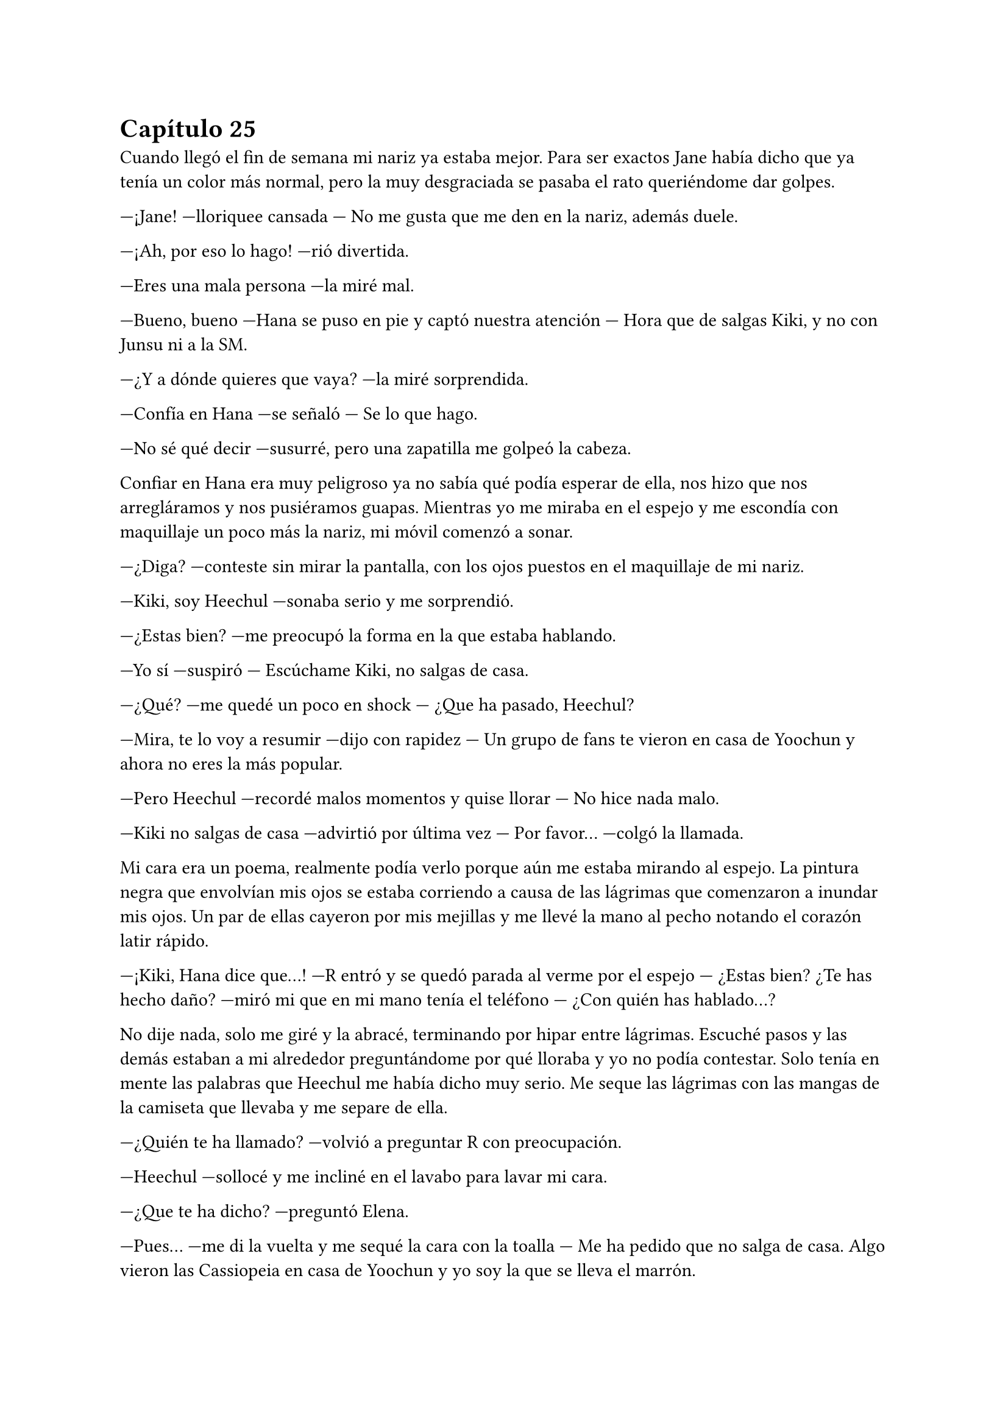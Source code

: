 = Capítulo 25

Cuando llegó el fin de semana mi nariz ya estaba mejor. Para ser exactos Jane había dicho que ya tenía un color más normal, pero la muy desgraciada se pasaba el rato queriéndome dar golpes.

---¡Jane! ---lloriquee cansada --- No me gusta que me den en la nariz, además duele.

---¡Ah, por eso lo hago! ---rió divertida.

---Eres una mala persona ---la miré mal.

---Bueno, bueno ---Hana se puso en pie y captó nuestra atención --- Hora que de salgas Kiki, y no con Junsu ni a la SM.

---¿Y a dónde quieres que vaya? ---la miré sorprendida.

---Confía en Hana ---se señaló --- Se lo que hago.

---No sé qué decir ---susurré, pero una zapatilla me golpeó la cabeza.

Confiar en Hana era muy peligroso ya no sabía qué podía esperar de ella, nos hizo que nos arregláramos y nos pusiéramos guapas. Mientras yo me miraba en el espejo y me escondía con maquillaje un poco más la nariz, mi móvil comenzó a sonar.

---¿Diga? ---conteste sin mirar la pantalla, con los ojos puestos en el maquillaje de mi nariz.

---Kiki, soy Heechul ---sonaba serio y me sorprendió.

---¿Estas bien? ---me preocupó la forma en la que estaba hablando.

---Yo sí ---suspiró --- Escúchame Kiki, no salgas de casa.

---¿Qué? ---me quedé un poco en shock --- ¿Que ha pasado, Heechul?

---Mira, te lo voy a resumir ---dijo con rapidez --- Un grupo de fans te vieron en casa de Yoochun y ahora no eres la más popular.

---Pero Heechul ---recordé malos momentos y quise llorar --- No hice nada malo.

---Kiki no salgas de casa ---advirtió por última vez --- Por favor... ---colgó la llamada.

Mi cara era un poema, realmente podía verlo porque aún me estaba mirando al espejo. La pintura negra que envolvían mis ojos se estaba corriendo a causa de las lágrimas que comenzaron a inundar mis ojos. Un par de ellas cayeron por mis mejillas y me llevé la mano al pecho notando el corazón latir rápido.

---¡Kiki, Hana dice que...! ---R entró y se quedó parada al verme por el espejo --- ¿Estas bien? ¿Te has hecho daño? ---miró mi que en mi mano tenía el teléfono --- ¿Con quién has hablado...?

No dije nada, solo me giré y la abracé, terminando por hipar entre lágrimas. Escuché pasos y las demás estaban a mi alrededor preguntándome por qué lloraba y yo no podía contestar. Solo tenía en mente las palabras que Heechul me había dicho muy serio. Me seque las lágrimas con las mangas de la camiseta que llevaba y me separe de ella.

---¿Quién te ha llamado? ---volvió a preguntar R con preocupación.

---Heechul ---sollocé y me incliné en el lavabo para lavar mi cara.

---¿Que te ha dicho? ---preguntó Elena.

---Pues... ---me di la vuelta y me sequé la cara con la toalla --- Me ha pedido que no salga de casa. Algo vieron las Cassiopeia en casa de Yoochun y yo soy la que se lleva el marrón.

---¿Qué hiciste Kiki? ---Hana habló por todas, que se sorprendieron por lo que dije. 

---Nada, no salí de la casa en ningún momento. Me quedé en cama porque estaba mareada y con dolor de nariz ---intentaba acordarme de algo raro que hubiera hecho --- Salí de su casa cuando era de noche, no había nadie y no parecía una chica saliendo de casa de Yoochun. Yo no... ---más lágrimas cayeron.

---Ya ---Hana me abrazó y llamaron al timbre --- Tranquila.

---Voy a ver... ---Elena salió de mi habitación.

Nos quedamos en silencio mientras yo me intentaba tranquilizar. De pronto escuchamos un grito que fue ahogado por algo. Jane salió a ver qué pasaba y nosotras nos quedamos extrañadas. Elena entró a mi dormitorio con gesto serio y enfadada.

---Kiki, sal ---me dijo --- Por favor.

Salimos de la habitación y me encontré a Heechul con una gran sonrisa, con una botella de vino en la mano izquierda y dos copas en la derecha. Hangneng, que estaba detrás, sonreía. Al igual que Siwon, Kangin y Yesung.

---¡Sorpresa! ---gritó Heechul alzando los brazos.

Yo me quedé muda. Totalmente muda. Solo tenía ojos para Heechul y su radiante sonrisa. Di unos pasos hasta su dirección y le solté un bofetón. Él como acto reflejo se llevó la mano derecha a su cara y las copas cayeron al suelo haciendo un gran estruendo al romperse contra el suelo. Me miró perplejo.

---Eres un idiota ---conseguí decir y me marché de allí.

---María ---el único que me llamaba así era Siwon. Vino detrás de mí --- Espera.

---Qué ---me giré y lo miré muy seria, él se paró y dió un paso atrás.

---¿Por qué le has pegado? ---más seguro se acercó a mí --- No lo ha hecho con mala intención.

---Intenta recordar por qué, antes del estreno de SM, me tiré un mes sin pisar la compañía ---dije muy seria, alzando un dedo --- ¿Puedes recordar?

---Sí ---asintió apretando los labios.

---Pues la broma no me ha gustado nada ---relajé el cuerpo y los hombros, suspiré --- No ha traído buenos recuerdos a mi cabeza. Me ha dolido.

---Lo siento mucho ---colocó su mano sobre mi hombro --- No nos acordamos, él insistió mucho en decir eso, aunque Hannie y yo no estábamos muy de acuerdo.

---Kiki... ---Heechul se acercó a nosotros --- Lo siento mucho.

---¿No se te podría haber ocurrido otra cosa? ---resoplé y lo miré. Me acerque a él --- Tu sabes muy bien lo mal que lo pase en aquel tiempo y se te ocurre esa idea Heechul, ¿tu cabeza no riega bien o qué?

---Lo siento mucho...

Salió del piso aún con la botella de vino en la mano, cerrando la puerta a su espalda. Hangneng salió tras él y los demás se quedaron extrañados por la actuación de Heechul.

---Se lo merece ---bufó Hana enfadada --- Con eso no se juega.

---¿Gritaste enfadada al verlo? ---le preguntó R a Elena.

---Sí --- Asintió --- Kangin me tapo la boca creyendo que sería una grata sorpresa.

---De grata nada ---dijo Jane.

---Lo siento mucho, de verdad María ---Siwon me volvió a mirar --- Si quieres nos vamos.

---No hace falta ---susurró Jane.

---Sí mejor ---dije y escuché un quejido por parte de Jane --- Se me han quitado las ganas de salir.

Me encerré en mi habitación y apagué el teléfono.

Se me habían quitado las ganas hasta de hablar con Junsu. Pasada una hora llamaron a mi puerta diciéndome que Junsu quería hablar conmigo, pero yo me negaba. Hasta que no fue la décima vez que me llamó, amenazando que vendría a casa si no contestaba, no abrí la puerta.

---¡Kiki! ---me puse el teléfono en la oreja, pero con las mismas lo separé ya que comenzó a gritar --- ¿Qué demonios te pasa, por qué está tu teléfono apagado, por qué no quieres hablar conmigo, por qué...?

---Tranquilo ---dije con calma --- Estoy un poco desganada.

---Lo noto ---se puso serio --- ¿Que ha pasado? Las chicas no han querido contármelo.

---Pues... ---se lo conté todo aunque cuando terminé me arrepentí un poco de contarle toda la verdad, se enfadó muchísimo --- Junsu, cálmate.

---¿Que me calme? ---gritó y escuché voces que se quejaban de los gritos de Junsu --- ¡Ese Heechul se las verá conmigo! ¿A caso es idiota? ¿Cómo se le ocurre hacer algo así?

---No seas cruel ---intenté hacer que se relajara --- Ya le he gritado yo, creo que está muy arrepentido de lo que ha hecho.

---Pues espera que lo vea yo, se arrepentirá de haberle gastado esa broma a la novia de Kim Junsu. Con lo que quiero no se juega. ---comenzó a decir cosas incoherentes --- Luego me dice el a mí que soy un peligro para ti, si el solo te causa problemas...

---Junsu...

---Junsu, cállate o te pongo un tapón ---escuché la voz de Changmin al otro lado del teléfono --- ¿Con quién narices hablas?

---Hablo con Kiki, que le han gastado una broma pesada ---dijo Junsu muy enfadado --- Así que no me toques las narices, Changmin... ¿Kiki, estás ahí?

---Si...

---Quita... ---se escuchó un forcejeo y quejas de Junsu. Al final escuché el suspiro victorioso de Changmin al otro lado de la línea --- Bueno, ¿qué ha pasado?

---Tampoco es para tanto.

---Ya claro. Junsu no me habla así porque no ha pasado nada ---dijo serio.

---¿Que estáis haciendo? ---sonreí tratando de relajarme.

---Se supone que descansar pero nadie hace nada ---se quedó en silencio --- Oye, no me cambies de tema --se escuchaba a Junsu de fondo hablando algo --- ¿Escuchas algo, Kiki?

---No ---me reí, sinceramente tenía que reírme --- Bueno, te lo voy a decir ---se lo conté. La verdad es que también se enfadó, pero no tanto como Junsu.

---Me parece mal por parte de Heechul, pero creo que él pensó que no te lo tomarías de esa manera ---dijo pensativo.

---Puede ser, ahora que lo miro más fríamente, puede ser eso ---suspiré cansada, mirando por la ventana --- Gracias por ser tan razonable Changmin.

---No hay que darlas ---escuché como se echó a reí --- ¿Sabes Junchan? ---su nombre lo dijo con rabia entre risas --- Me ha dado las gracias porque soy mejor que tú...

---¡Quita! ---le quitó el teléfono y me habló --- Kiki, no hagas caso a Changmin.

---A ti te cae muy mal Heechul ---le dije --- Pero ahora quiero relajarme, ¿nos veremos mañana?

---No creo ---me dijo y me sorprendí --- Lo siento, tenemos una entrevista con una revista y una sesión de fotos.

---Vaya ---escondí la cabeza entre mis rodillas --- Entonces me llamarás mañana.

---Claro ---escuché su risa y yo sonreí --- Y tú no sufras más, que yo te... Changmin, lárgate ---escuché unas risas y el cerrar de una puerta --- Te quiero.

---Yo también te quiero ---me sonrojé.

Salí de la habitación más relajada y disfrute de una noche entre risas con las chicas. Una noche divertida llena de juegos, olvidando la broma pesada de Heechul.

El sábado amaneció y mientras yo tomaba un café caliente, encendí la tele y vi las noticias matutinas. No había muchas cosas que me pudieran interesar, excepto un reportaje del estreno de "SM Entertainment High School". Sinceramente me gustó mucho verlo por la tele, además de ver la buena acogida que había tenido en el país a pesar de que éramos extranjeras. También hablaron sobre las respuestas negativas que habían sacado, así que eso me dejo un poco chafada, pero no lo podía evitar. Y entonces también explicaron la gran audiencia que estaba teniendo en su segundo y tercer episodios emitidos el jueves y viernes de esa misma semana.

---¿Que ves, Kiki? ---Elena bebía café.

---Pues la noticia del drama ---señale la tele --- Están hablando muy bien, estoy muy feliz.

---Me alegro ---se sentó a mi lado y me dió con suavidad en el brazo con el codo.

---Pues menos mal que tenemos muchos episodios grabados ---dijo Hana de fondo --- Y que Lee Sooman ha sido comprensivo.

---La verdad es que si ---temblé de miedo --- Nunca sé por dónde saldrá ese hombre.

---Kiki, la nariz ya la tienes mucho mejor ---dijo Elena --- Ya creo que hoy podrás retomar la filmación. Hemos adelantado episodios sin ti, pero ya se hace imposible.

---Lo imagino ---subí las piernas al sofá y me abracé las rodillas --- Tengo que ponerme con el guión para ponerme al día.

---No creo que te agrade por donde vamos ---dijo de pronto Hana.

No se habló más sobre eso. Sin demora nos arreglamos y marchamos en taxi hasta la SM. Al llegar tuve una pequeña reunión con Lee Sooman y volví al rodaje. Y claro que lo que llegaba a continuación no me iba a gustar. Olvidé por completo de que iba esa parte, y es que estaba demasiado rato con Yoochun. Llegamos al estudio y a Jae hablar tranquilamente con otro de los actores que salían de extra, el resto estaban desperdigados por todo el estudio. Y me extrañé, ¿no tenían una entrevista o algo así?

---Hola ---Jae se acercó a mí sonriente al verme entrar --- ¿Ya estas mejor, Kiki?

---Sí, mucho mejor ---asentí sonriente --- Ya no se nota nada.

---Me alegro ---respiró relajado --- Te echábamos de menos por aquí. Junsu estaba insoportable.

---¿Vosotros no teníais una entrevista? ---le pregunté.

---Ah, sí, pero es más tarde ---movió la mano con dejadez --- Así que podemos grabar un rato.

Empezamos con el rodaje en la cafetería. Todo iba bien, perfecto, pero cuando más me equivocaba era cuando hablaba con Yoochun. Una de las veces miré a Junsu, el cual me miraba serio desde una esquina mientras hablaba con Jane.

---Ahora vengo ---me disculpé --- Tengo que ir al baño.

Me puse la mano en la frente y fui directa al cuarto de baño, me eche agua por la nuca ya que no podía mojarme la cara por el maquillaje y jadee un poco por todo lo que se me avecinaba. Alguien entro al baño, alce la cabeza y de la sorpresa, me resbale por el agua y caí al suelo de culo.

---¿Estas bien? ---Changmin extendió su mano.

---Si ---la agarré y me ayudó a incorporarme --- ¿Qué haces aquí dentro?

---Quiero hablar contigo ---miró en todos los aseos y se cercioró de que estábamos solos --- Sobre Yoochun.

---¿Yoochun? ---me puse nerviosa --- ¿Que ocurre con Yoochun? ¿Está bien?

---Kiki --- Me miro y yo al instante me quedé en silencio --- Por favor, aclárate.

---¿Qué? ---¿Me estaba diciendo que me aclarara? Suspiré con fuerza.

---Sé que no me tengo que meter, que es tu vida, pero yo lo veo en el día a día con los chicos ---dijo él más serio de lo normal --- Y no te digo que dejes a Junsu ni mucho menos, solo que no des esperanzas a Yoochun.

---¿Que paranoia os estáis montando todos? ---bufé molesta --- Hace dos semanas Boa me decía lo mismo. ¡Yo no le doy esperanzas a nadie! Escúchame, es normal que me ponga nerviosa delante de Yoochun ---lo señale con el dedo y le di en el hombro --- Siempre lo he admirado desde que os conocí, no soy de piedra ante eso. Changmin, a quien quiero es a Junsu, no a Yoochun.

Me quise ir sin querer escuchar su respuesta, pero me agarró del brazo y me sacó del cuarto de baño, nos paramos en la puerta del estudio y nos asomamos por una ventana que había en la puerta.

---Mira ---me dijo --- ¿Ves a Junsu?

---Claro, lo veo como siempre ---le dije --- No te ralles, por favor.

---Kiki ---volvió a captar mi atención --- Está bien todo lo que me has dicho, muy bien, pero quieras o no...

---Ya ---le tapé la boca y lo miré seria --- No quiero escuchar nada mas Changmin. Ni una palabra sobre el tema. Ya basta.

---Como quieras.

---Gracias.

Entré de nuevo al estudio y él camino más despacio detrás de mí. Me dirigí a Junsu y lo miré a la cara por un momento. Jane, que estaba a su lado, se marchó sin decir nada.

---¿Ocurre algo? ---me preguntó extrañado.

---Junsu... ---bajé la voz para que solo me escuchara él --- ¿Por qué me dijiste que no nos veríamos hoy?

---Ah... ---me colocó la mano en el hombro y con la otra intentó tocar mi nariz, pero no le dejé --- Creí que aun tendrías mal la nariz, y como después tenemos la entrevista...

---Ya... ---agaché la cabeza.

---¿Estás bien? ---intentó abrazarme, pero no le dejé --- ¿Kiki?

---Sí, estoy bien ---lo miré con una sonrisa --- Mañana me gustaría que fuéramos al parque de atracciones tu y yo solos.

---Eso no es posible ---me dijo serio --- Tú y yo no podremos ir de paseo fuera de la SM.

---Ya, supongo ---me encogí de hombros.

---¡Kiki! ---Yoochun capto mi atención --- Vamos, no podemos perder tiempo.

---Junsu ---me acerqué a su oído --- Confía en mí.

---¿Qué?

Sonreí y seguimos con el rodaje. Creía que iba a ser difícil grabar una escena en la que llovía, pero los técnicos lo tenían todo preparado, lluvia artificial. Cuando terminamos de rodar las escenas importantes que yo había dejado atrás, nos felicitaron por lo bien que había salido, ya que no hicimos casi tomas falsas. A mi me dijeron que había simulado muy bien las lágrimas en algunas escenas. Tan solo había necesitado pensar en la conversación que había tenido con Changmin para que salieran solas.

Los DBSK enseguida se marcharon, al igual que los demás a hacer sus actividades principales. Yo fui a mi despacho y las chicas se quedaron merodeando  por ahí sin saber que iban a hacer. Cuando llegué, me encontré con Lee Sooman que llevaba una carpeta verde en la mano y me la enseñaba.

---Es una carta de la Rhythm Zone ---me señaló --- En la que me redactan la conversación que tuvieron contigo.

---Vaya ---me sorprendí --- ¿Qué opina?

---¿Tohoshinki? ---se puso serio --- Espero que sepas lo que está haciendo. Dentro de la carpeta está planteada la gira. Me gustaría tener una reunión con Yunho y contigo a las ocho, ¿de acuerdo?

---Claro señor ---asentí.

---Y firma ya los papeles, no tenemos toda la vida ---se marchó diciendo cosas sin sentido en voz baja.

Con una sonrisa de tonta con suerte, entré al despacho y comencé a leer detenidamente mientras firmaba todo lo que tenía que firmar. La gira no me gustaba del todo, pero era lo que había. Inglaterra, Alemania, Francia, Italia y España. No especificaban nada más. Habría que esperar y realmente lo esperaba con muchas ganas.

Cuando terminé de leer todos los dichosos papeles, que no eran pocos, se los entregué a Lee Sooman y me quité un peso de encima.